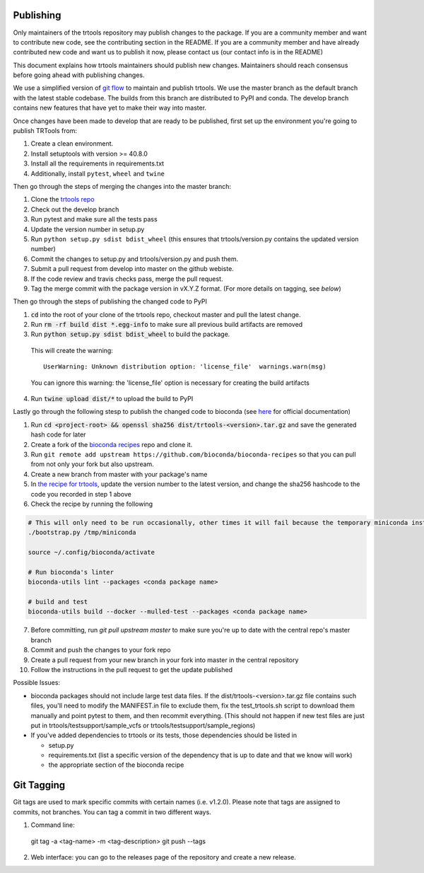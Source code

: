 Publishing
----------

Only maintainers of the trtools repository may publish changes to the package.
If you are a community member and want to contribute new code, see the contributing section in the README.
If you are a community member and have already contributed new code and want us to publish it
now, please contact us (our contact info is in the README)

This document explains how trtools maintainers should publish new changes. 
Maintainers should reach consensus before going ahead with publishing changes.

We use a simplified version of 
`git flow <http://web.archive.org/web/20200520162709/https://nvie.com/posts/a-successful-git-branching-model/>`_
to maintain and publish trtools.
We use the master branch as the default branch with the latest stable codebase.
The builds from this branch are distributed to PyPI and conda.
The develop branch contains new features that have yet to make their way into master.

Once changes have been made to develop that are ready to be published, first set up the environment you're going to publish TRTools from:

#. Create a clean environment.
#. Install setuptools with version >= 40.8.0
#. Install all the requirements in requirements.txt
#. Additionally, install ``pytest``, ``wheel`` and ``twine``

Then go through the steps of merging the changes into the master branch:

#. Clone the `trtools repo <https://github.com/gymreklab/TRTools>`_
#. Check out the develop branch
#. Run pytest and make sure all the tests pass
#. Update the version number in setup.py
#. Run ``python setup.py sdist bdist_wheel`` (this ensures that trtools/version.py contains the updated version number)
#. Commit the changes to setup.py and trtools/version.py and push them.
#. Submit a pull request from develop into master on the github webiste.
#. If the code review and travis checks pass, merge the pull request.
#. Tag the merge commit with the package version in vX.Y.Z format. (For more details on tagging, see `below`)

Then go through the steps of publishing the changed code to PyPI

1. :code:`cd` into the root of your clone of the trtools repo, checkout master and pull the latest change.
2. Run :code:`rm -rf build dist *.egg-info` to make sure all previous build artifacts are removed
3. Run :code:`python setup.py sdist bdist_wheel` to build the package.

 This will create the warning::

   UserWarning: Unknown distribution option: 'license_file'  warnings.warn(msg)

 You can ignore this warning: the 'license_file' option is necessary for creating the build artifacts

4. Run :code:`twine upload dist/*` to upload the build to PyPI

Lastly go through the following stesp to publish the changed code to bioconda (see `here <http://bioconda.github.io/contributor/workflow.html>`_ for official documentation)

1. Run :code:`cd <project-root> && openssl sha256 dist/trtools-<version>.tar.gz` and save the generated hash code for later
2. Create a fork of the `bioconda recipes <https://github.com/bioconda/bioconda-recipes>`_ repo and clone it.
3. Run ``git remote add upstream https://github.com/bioconda/bioconda-recipes`` so that you can pull from not only your fork but also upstream.
4. Create a new branch from master with your package's name
5. In `the recipe for trtools <https://github.com/bioconda/bioconda-recipes/blob/master/recipes/trtools/meta.yaml#L1-L2>`_, update the version number to the latest version, and change the sha256 hashcode to the code you recorded in step 1 above
6. Check the recipe by running the following

.. code-block:: bash

  # This will only need to be run occasionally, other times it will fail because the temporary miniconda installation it creates already exists, that's okay
  ./bootstrap.py /tmp/miniconda
  
  source ~/.config/bioconda/activate
  
  # Run bioconda's linter
  bioconda-utils lint --packages <conda package name>
  
  # build and test
  bioconda-utils build --docker --mulled-test --packages <conda package name>

7. Before committing, run `git pull upstream master` to make sure you're up to date with the central repo's master branch
#. Commit and push the changes to your fork repo
#. Create a pull request from your new branch in your fork into master in the central repository
#. Follow the instructions in the pull request to get the update published

Possible Issues:

* bioconda packages should not include large test data files. If the dist/trtools-<version>.tar.gz file contains such files, you'll need to modify the MANIFEST.in file to exclude them, fix the test_trtools.sh script to download them manually and point pytest to them, and then recommit everything. (This should not happen if new test files are just put in trtools/testsupport/sample_vcfs or trtools/testsupport/sample_regions)
* If you've added dependencies to trtools or its tests, those dependencies should be listed in

  * setup.py
  * requirements.txt (list a specific version of the dependency that is up to date and that we know will work)
  * the appropriate section of the bioconda recipe

Git Tagging
-----------

Git tags are used to mark specific commits with certain names (i.e. v1.2.0). 
Please note that tags are assigned to commits, not branches. 
You can tag a commit in two different ways.

#. Command line::

  git tag -a <tag-name> -m <tag-description>
  git push --tags

2. Web interface: you can go to the releases page of the repository and create a new release.
